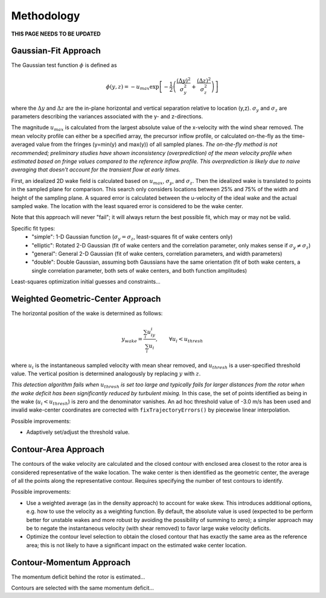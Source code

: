 ***********
Methodology
***********

**THIS PAGE NEEDS TO BE UPDATED**

Gaussian-Fit Approach
=====================

The Gaussian test function :math:`\phi` is defined as

.. math::
    \phi(y,z) = -u_{max} \exp \left[ -\frac{1}{2}\left( \frac{(\Delta y)^2}{\sigma_y^2} + \frac{(\Delta z)^2}{\sigma_z^2} \right) \right]

where the :math:`\Delta y` and :math:`\Delta z` are the in-plane horizontal and vertical separation relative to location (y,z).
:math:`\sigma_y` and :math:`\sigma_z` are parameters describing the variances associated with the y- and z-directions.

The magnitude :math:`u_{max}` is calculated from the largest absolute value of the x-velocity with the wind shear removed.
The mean velocity profile can either be a specified array, the precursor inflow profile, or calculated on-the-fly as the time-averaged value from the fringes (y=min(y) and max(y)) of all sampled planes.
*The on-the-fly method is not recommended; preliminary studies have shown inconsistency (overprediction) of the mean velocity profile when estimated based on fringe values compared to the reference inflow profile. This overprediction is likely due to naive averaging that doesn't account for the transient flow at early times.*

First, an idealized 2D wake field is calculated based on :math:`u_{max}`, :math:`\sigma_y`, and :math:`\sigma_z`. Then the idealized wake is translated to points in the sampled plane for comparison. This search only considers locations between 25% and 75% of the width and height of the sampling plane. A squared error is calculated between the u-velocity of the ideal wake and the actual sampled wake. The location with the least squared error is considered to be the wake center.

Note that this approach will never "fail"; it will always return the best possible fit, which may or may not be valid.

Specific fit types:
  * "simple": 1-D Gaussian function (:math:`\sigma_y=\sigma_z`, least-squares fit of wake centers only)
  * "elliptic": Rotated 2-D Gaussian (fit of wake centers and the correlation parameter, only makes sense if :math:`\sigma_y\neq\sigma_z`)
  * "general": General 2-D Gaussian (fit of wake centers, correlation parameters, and width parameters)
  * "double": Double Gaussian, assuming both Gaussians have the same orientation (fit of both wake centers, a single correlation parameter, both sets of wake centers, and both function amplitudes)

Least-squares optimization initial guesses and constraints...

.. Possible improvements:

.. * Estimate and/or optimize :math:`\sigma` on the fly.
.. * Increase resolution of test points--i.e, consider test points that are not necessarily coincident with the sampled points.
.. * Use different sigma in y and z, fit elliptical function
.. * Add correlation term within Gaussian exponent, e.g. Trujillo et al., Wind Energy 2011, Eqn. 2

Weighted Geometric-Center Approach 
==================================

The horizontal position of the wake is determined as follows:

.. math::
    y_{wake} = \frac{ \sum_i u_iy_i }{\sum_i u_i}, \qquad \forall u_i < u_{thresh}

where :math:`u_i` is the instantaneous sampled velocity with mean shear removed, and :math:`u_{thresh}` is a user-specified threshold value. The vertical position is determined analogously by replacing :math:`y` with :math:`z`.

*This detection algorithm fails when* :math:`u_{thresh}` *is set too large and typically fails for larger distances from the rotor when the wake deficit has been significantly reduced by turbulent mixing.*
In this case, the set of points identified as being in the wake (:math:`u_i < u_{thresh}`) is zero and the denominator vanishes. An ad hoc threshold value of -3.0 m/s has been used and invalid wake-center coordinates are corrected with ``fixTrajectoryErrors()`` by piecewise linear interpolation. 

Possible improvements:

* Adaptively set/adjust the threshold value.


Contour-Area Approach
=====================

The contours of the wake velocity are calculated and the closed contour with enclosed area closest to the rotor area is considered representative of the wake location. The wake center is then identified as the geometric center, the average of all the points along the representative contour.
Requires specifying the number of test contours to identify.

Possible improvements:

* Use a weighted average (as in the density approach) to account for wake skew. This introduces additional options, e.g. how to use the velocity as a weighting function. By default, the absolute value is used (expected to be perform better for unstable wakes and more robust by avoiding the possibility of summing to zero); a simpler approach may be to negate the instantaneous velocity (with shear removed) to favor large wake velocity deficits.
* Optimize the contour level selection to obtain the closed contour that has exactly the same area as the reference area; this is not likely to have a significant impact on the estimated wake center location.


Contour-Momentum Approach
=========================

The momentum deficit behind the rotor is estimated...

Contours are selected with the same momentum deficit...



